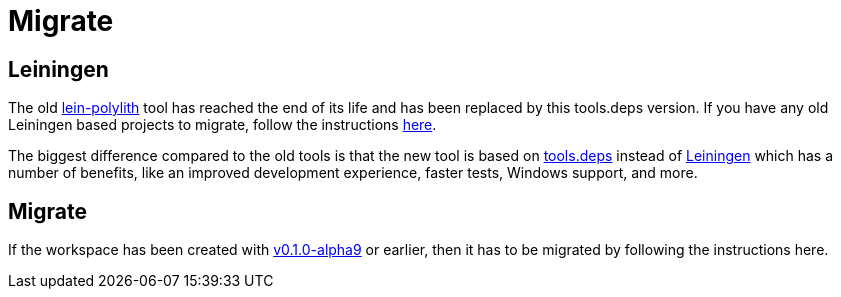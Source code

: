 = Migrate

== Leiningen

The old https://github.com/tengstrand/lein-polylith[lein-polylith] tool has reached the end of its life and has been replaced by this tools.deps version. If you have any old Leiningen based projects to migrate, follow the instructions https://github.com/tengstrand/lein-polylith/blob/migrate/migrate/migrate.md[here].

The biggest difference compared to the old tools is that the new tool is based on https://github.com/clojure/tools.deps.alpha[tools.deps] instead of https://leiningen.org/[Leiningen] which has a number of benefits, like an improved development experience, faster tests, Windows support, and more.

== Migrate

If the workspace has been created with https://github.com/polyfy/polylith/releases/tag/v0.1.0-alpha9[v0.1.0-alpha9] or earlier, then it has to be migrated by following the instructions here.
